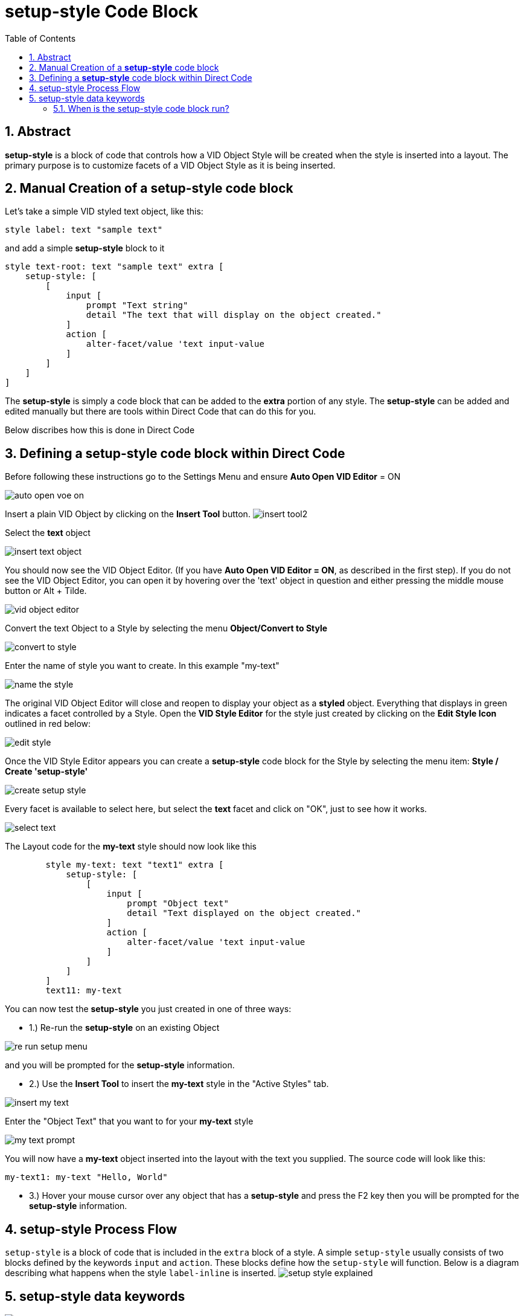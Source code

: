 = setup-style Code Block
:reproducible:
:numbered:
:toc:

== Abstract

*setup-style* is a block of code that controls how a VID Object Style will be created when the style is inserted into a layout. The primary purpose is to customize facets of a VID Object Style as it is being inserted. 

== Manual Creation of a *setup-style* code block

Let's take a simple VID styled text object, like this:
----
style label: text "sample text"
----
and add a simple *setup-style* block to it
----
style text-root: text "sample text" extra [
    setup-style: [
        [
            input [
                prompt "Text string" 
                detail "The text that will display on the object created."
            ] 
            action [
                alter-facet/value 'text input-value
            ]
        ]
    ]
]
----
The *setup-style* is simply a code block that can be added to the *extra* portion of any style. The *setup-style* can be added and edited manually but there are tools within Direct Code that can do this for you.

Below discribes how this is done in Direct Code

== Defining a *setup-style* code block within Direct Code
Before following these instructions go to the Settings Menu and ensure *Auto Open VID Editor* = ON

image:images/auto-open-voe-on.png[]

Insert a plain VID Object by clicking on the *Insert Tool* button. 
image:images/insert-tool2.png[]

Select the *text* object 

image:images/insert-text-object.png[]

You should now see the VID Object Editor. (If you have *Auto Open VID Editor = ON*, as described in the first step). If you do not see the VID Object Editor, you can open it by hovering over the 'text' object in question and either pressing the middle mouse button or Alt + Tilde.

image:images/vid-object-editor.png[]

Convert the text Object to a Style by selecting the menu *Object/Convert to Style*

image:images/convert-to-style.png[]

Enter the name of style you want to create. In this example "my-text" 

image:images/name-the-style.png[]

The original VID Object Editor will close and reopen to display your object as a *styled* object. Everything that displays in green indicates a facet controlled by a Style. 
Open the *VID Style Editor* for the style just created by clicking on the *Edit Style Icon* outlined in red below:

image:images/edit-style.png[]


Once the VID Style Editor appears you can create a *setup-style* code block for the Style by selecting the menu item: *Style / Create 'setup-style'*

image:images/create-setup-style.png[]


Every facet is available to select here, but select the *text* facet and click on "OK", just to see how it works.

image:images/select-text.png[]


The Layout code for the *my-text* style should now look like this
----
	style my-text: text "text1" extra [
	    setup-style: [
	        [
	            input [
	                prompt "Object text" 
	                detail "Text displayed on the object created."
	            ] 
	            action [
	                alter-facet/value 'text input-value
	            ]
	        ]
	    ]
	]
	text11: my-text
----

.You can now test the *setup-style* you just created in one of three ways:
- 1.) Re-run the *setup-style* on an existing Object

image:images/re-run-setup-menu.png[]

and you will be prompted for the *setup-style* information.

- 2.) Use the *Insert Tool* to insert the *my-text* style in the "Active Styles" tab.

image:images/insert-my-text.png[]

Enter the "Object Text" that you want to for your *my-text* style


image:images/my-text-prompt.png[]

You will now have a *my-text* object inserted into the layout with the text you supplied. The source code will look like this:
----
my-text1: my-text "Hello, World"
----

- 3.) Hover your mouse cursor over any object that has a *setup-style* and press the F2 key then you will be prompted for the *setup-style* information.

== setup-style Process Flow

`setup-style` is a block of code that is included in the `extra` block of a style. A simple `setup-style` usually consists of two blocks defined by the keywords `input` and `action`. These blocks define how the `setup-style` will function. Below is a diagram describing what happens when the style `label-inline` is inserted. 
image:images/setup-style-explained.png[]

== setup-style data keywords

image:images/setup-style-anatomy-1.png[]

image:images/setup-style-anatomy-2.png[]

image:images/setup-style-anatomy-3.png[]

=== When is the setup-style code block run?
The *setup-style* code block will be run, following these priorities:

- 1.) If the Style being inserted is selected from one of the *Active Styles* the setup-style code block will run from the current file (if it exists). If the setup-style code block doesn't exist in the local file but does exist in the sytle catalog then the setup-style code block in the style catalog will be run.
- 2.) If the Style being inserted is in the Style Catalog, the setup-style code block in the Style Catalog will run (if it exists).
